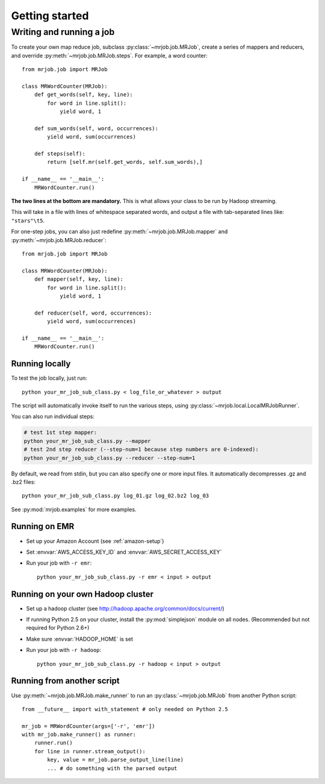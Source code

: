 Getting started
===============

Writing and running a job
-------------------------

To create your own map reduce job, subclass :py:class:`~mrjob.job.MRJob`, create a
series of mappers and reducers, and override :py:meth:`~mrjob.job.MRJob.steps`. For example, a word counter::

    from mrjob.job import MRJob

    class MRWordCounter(MRJob):
        def get_words(self, key, line):
            for word in line.split():
                yield word, 1

        def sum_words(self, word, occurrences):
            yield word, sum(occurrences)

        def steps(self):
            return [self.mr(self.get_words, self.sum_words),]

    if __name__ == '__main__':
        MRWordCounter.run()

**The two lines at the bottom are mandatory.** This is what allows your class
to be run by Hadoop streaming.

This will take in a file with lines of whitespace separated words, and
output a file with tab-separated lines like: ``"stars"\t5``.

For one-step jobs, you can also just redefine :py:meth:`~mrjob.job.MRJob.mapper` and :py:meth:`~mrjob.job.MRJob.reducer`::

    from mrjob.job import MRJob

    class MRWordCounter(MRJob):
        def mapper(self, key, line):
            for word in line.split():
                yield word, 1

        def reducer(self, word, occurrences):
            yield word, sum(occurrences)

    if __name__ == '__main__':
        MRWordCounter.run()

Running locally
^^^^^^^^^^^^^^^

To test the job locally, just run::

   python your_mr_job_sub_class.py < log_file_or_whatever > output

The script will automatically invoke itself to run the various steps,
using :py:class:`~mrjob.local.LocalMRJobRunner`.

You can also run individual steps:

.. code-block:: sh

    # test 1st step mapper:
    python your_mr_job_sub_class.py --mapper
    # test 2nd step reducer (--step-num=1 because step numbers are 0-indexed):
    python your_mr_job_sub_class.py --reducer --step-num=1

By default, we read from stdin, but you can also specify one or more
input files. It automatically decompresses .gz and .bz2 files::

    python your_mr_job_sub_class.py log_01.gz log_02.bz2 log_03

See :py:mod:`mrjob.examples` for more examples.

Running on EMR
^^^^^^^^^^^^^^

* Set up your Amazon Account (see :ref:`amazon-setup`)
* Set :envvar:`AWS_ACCESS_KEY_ID` and :envvar:`AWS_SECRET_ACCESS_KEY`
* Run your job with ``-r emr``::

    python your_mr_job_sub_class.py -r emr < input > output

Running on your own Hadoop cluster
^^^^^^^^^^^^^^^^^^^^^^^^^^^^^^^^^^

* Set up a hadoop cluster (see http://hadoop.apache.org/common/docs/current/)
* If running Python 2.5 on your cluster, install the :py:mod:`simplejson` module on all nodes. (Recommended but not required for Python 2.6+)
* Make sure :envvar:`HADOOP_HOME` is set
* Run your job with ``-r hadoop``::

    python your_mr_job_sub_class.py -r hadoop < input > output

Running from another script
^^^^^^^^^^^^^^^^^^^^^^^^^^^

Use :py:meth:`~mrjob.job.MRJob.make_runner` to run an
:py:class:`~mrjob.job.MRJob` from another Python script::

    from __future__ import with_statement # only needed on Python 2.5

    mr_job = MRWordCounter(args=['-r', 'emr'])
    with mr_job.make_runner() as runner:
        runner.run()
        for line in runner.stream_output():
            key, value = mr_job.parse_output_line(line)
            ... # do something with the parsed output
